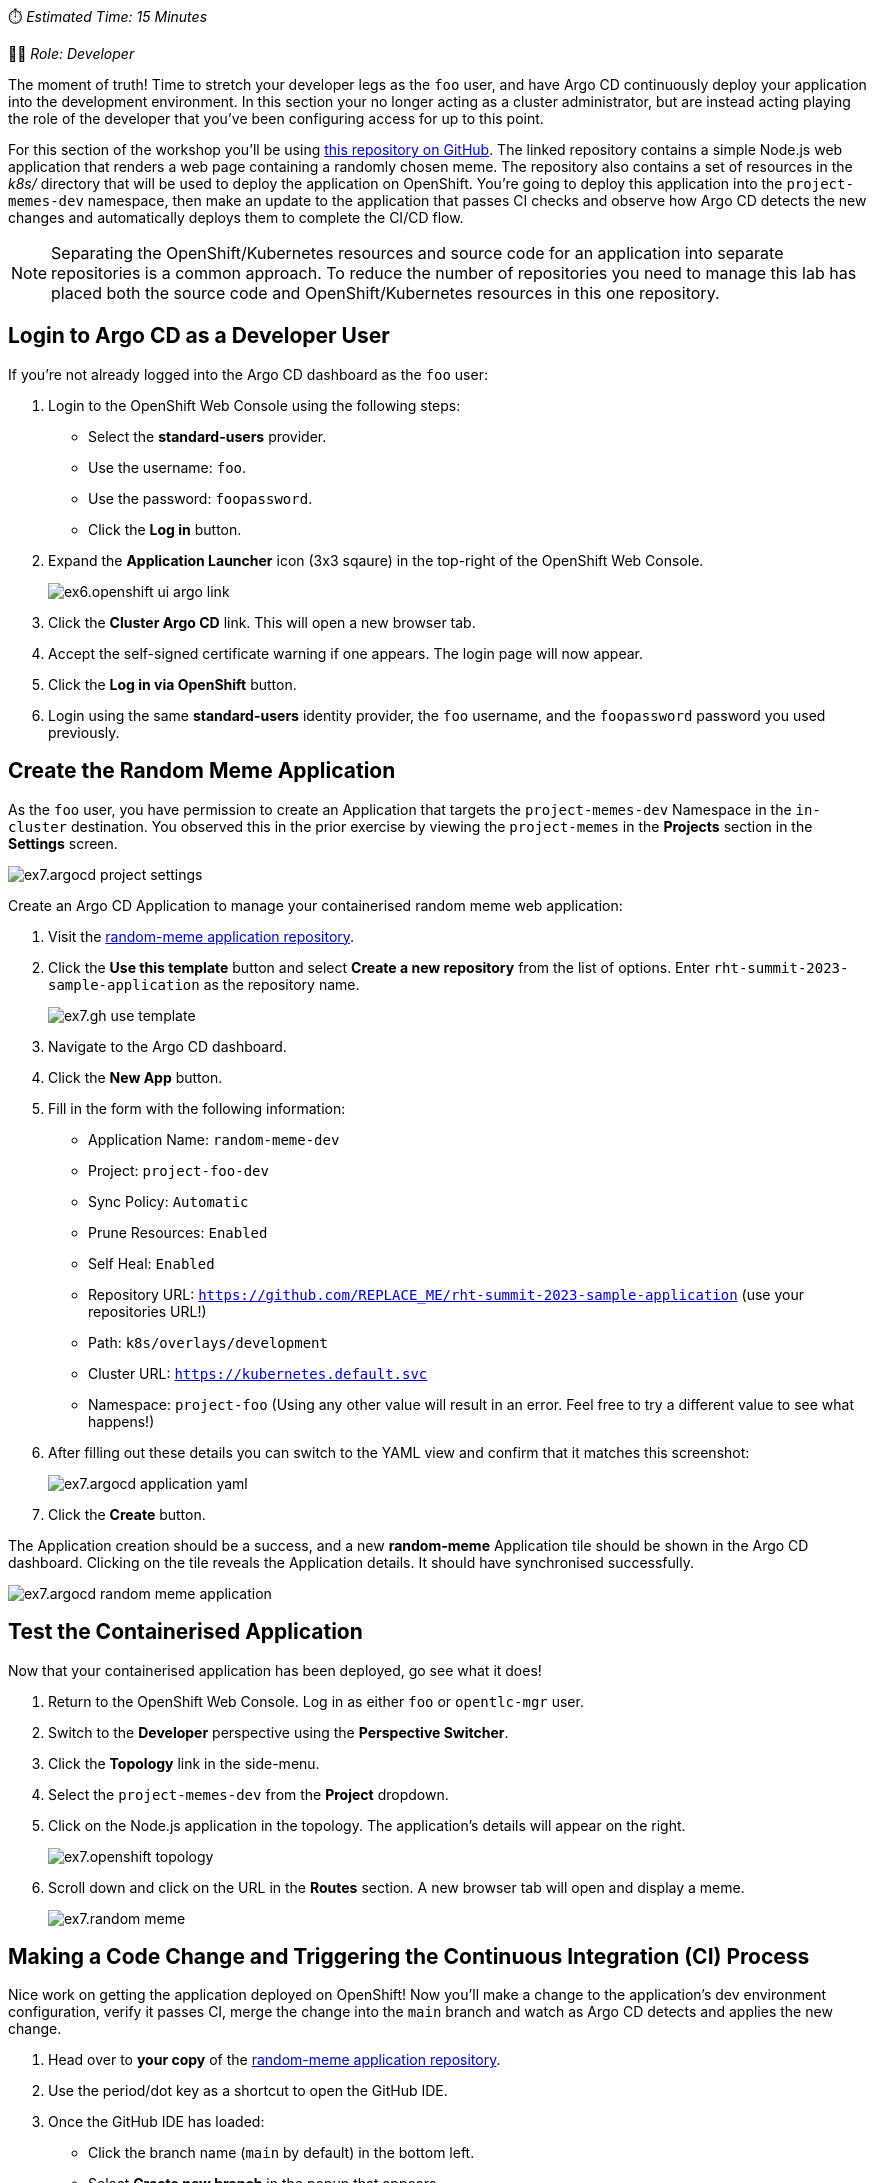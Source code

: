
⏱️ _Estimated Time: 15 Minutes_

👨‍💻 _Role: Developer_

The moment of truth! Time to stretch your developer legs as the `foo` user, and have Argo CD continuously deploy your application into the development environment. In this section your no longer acting as a cluster administrator, but are instead acting playing the role of the developer that you've been configuring access for up to this point.

For this section of the workshop you'll be using https://github.com/evanshortiss/rht-summit-2023-sample-application[this repository on GitHub]. The linked repository contains a simple Node.js web application that renders a web page containing a randomly chosen meme. The repository also contains a set of resources in the _k8s/_ directory that will be used to deploy the application on OpenShift. You're going to deploy this application into the `project-memes-dev` namespace, then make an update to the application that passes CI checks and observe how Argo CD detects the new changes and automatically deploys them to complete the CI/CD flow.

[NOTE]
====
Separating the OpenShift/Kubernetes resources and source code for an application into separate repositories is a common approach. To reduce the number of repositories you need to manage this lab has placed both the source code and OpenShift/Kubernetes resources in this one repository.
====

== Login to Argo CD as a Developer User

If you're not already logged into the Argo CD dashboard as the `foo` user:

. Login to the OpenShift Web Console using the following steps:
    * Select the *standard-users* provider.
    * Use the username: `foo`.
    * Use the password: `foopassword`.
    * Click the *Log in* button.
. Expand the *Application Launcher* icon (3x3 sqaure) in the top-right of the OpenShift Web Console.
+
image::images/ex6.openshift-ui-argo-link.png[]
. Click the **Cluster Argo CD** link. This will open a new browser tab.
. Accept the self-signed certificate warning if one appears. The login page will now appear.
. Click the **Log in via OpenShift** button.
. Login using the same *standard-users* identity provider, the `foo` username, and the `foopassword` password you used previously.

== Create the Random Meme Application

As the `foo` user, you have permission to create an Application that targets the `project-memes-dev` Namespace in the `in-cluster` destination. You observed this in the prior exercise by viewing the `project-memes` in the *Projects* section in the *Settings* screen.

image:images/ex7.argocd-project-settings.png[]

Create an Argo CD Application to manage your containerised random meme web application:

. Visit the https://github.com/evanshortiss/rht-summit-2023-sample-application[random-meme application repository].
. Click the *Use this template* button and select *Create a new repository* from the list of options. Enter `rht-summit-2023-sample-application` as the repository name.
+
image:images/ex7.gh-use-template.png[]
. Navigate to the Argo CD dashboard.
. Click the *New App* button. 
. Fill in the form with the following information:
    * Application Name: `random-meme-dev`
    * Project: `project-foo-dev`
    * Sync Policy: `Automatic`
    * Prune Resources: `Enabled`
    * Self Heal: `Enabled`
    * Repository URL: `https://github.com/REPLACE_ME/rht-summit-2023-sample-application` (use your repositories URL!)
    * Path: `k8s/overlays/development`
    * Cluster URL: `https://kubernetes.default.svc`
    * Namespace: `project-foo` (Using any other value will result in an error. Feel free to try a different value to see what happens!)
. After filling out these details you can switch to the YAML view and confirm that it matches this screenshot:
+
image:images/ex7.argocd-application-yaml.png[]
. Click the *Create* button.

The Application creation should be a success, and a new *random-meme* Application tile should be shown in the Argo CD dashboard. Clicking on the tile reveals the Application details. It should have synchronised successfully.

image:images/ex7.argocd-random-meme-application.png[]

== Test the Containerised Application

Now that your containerised application has been deployed, go see what it does!

. Return to the OpenShift Web Console. Log in as either `foo` or `opentlc-mgr` user.
. Switch to the *Developer* perspective using the *Perspective Switcher*.
. Click the *Topology* link in the side-menu.
. Select the `project-memes-dev` from the *Project* dropdown.
. Click on the Node.js application in the topology. The application's details will appear on the right.
+
image:images/ex7.openshift-topology.png[]
. Scroll down and click on the URL in the *Routes* section. A new browser tab will open and display a meme.
+
image:images/ex7.random-meme.png[]

== Making a Code Change and Triggering the Continuous Integration (CI) Process 

Nice work on getting the application deployed on OpenShift! Now you'll make a change to the application's dev environment configuration, verify it passes CI, merge the change into the `main` branch and watch as Argo CD detects and applies the new change.

. Head over to *your copy* of the https://github.com/evanshortiss/rht-summit-2023-sample-application[random-meme application repository].
. Use the period/dot key as a shortcut to open the GitHub IDE.
. Once the GitHub IDE has loaded:
    * Click the branch name (`main` by default) in the bottom left.
    * Select *Create new branch* in the popup that appears.
    * Enter the branch name `new-meme` and press the enter key.
    * Click the green *Switch to branch* button when promoted.
. Use the following image as a guide for completing the prior steps:
+
image:images/ex7.gh-new-branch.png[]
. Add a new image to the _k8s/overlays/development/config-map.yaml_ file. You can use the URL of any image that you like.
. Select the *Source Control* view from the side-menu.
. Enter a commit message and push your change. 
+
image:images/ex7.gh-diff-commit.png[]

This new branch can be used to create a pull request. The pull request will invoke a CI process, after which the code change can be merged to the `main` (production) branch.

. Return to *your fork* of the https://github.com/evanshortiss/rht-summit-2023-sample-application[random-meme application repository].
. It should display a message that your `new-meme` branch had changes, and it suggests opening a pull request.
+
image:images/ex7.gh-pr-notice.png[]
. Click on the *Compare & pull request* button.
. On the *Open a pull request* screen, scroll down and click the *Create pull request* button.
. Approve the pending checks if prompted, then wait for them to complete.
+
image:images/ex7.gh-pr-open.png[]
. Do not merge the pull request yet.


If the CI check fails, it most likely means that a URL you added to the ConfigMap doesn't resolve to an image or there's a syntax error in the JSON array in the ConfigMap. Make sure that your chosen URL returns an image and *not a page that contains an image* since that will fail the CI check. Another thing to be aware of is to make sure the image URL in the ConfigMap is surrounded by quotes, and that you haven't misplaced a comma.

Once the CI checks have passed move on to the next section.

== Observing the Continuous Deployment (CD) Process

Your pull request should be ready to merge. After merging the pull request, Argo CD will notice the changes within 3 minutes (default polling interval), and apply the new ConfigMap to your `project-foo` Namespace.

[NOTE]
====
It's possible to https://argo-cd.readthedocs.io/en/stable/operator-manual/webhook/[configure a webhook] that immediately notifies Argo CD when new changes are merged into the Git repository. This is outside of the scope of this workshop.
====

To merge your pull request:

. Open your pull request in GitHub.
. Scroll down and click on the *Merge pull request* button.
. Verify the title and commit message are to your liking, then click *Confirm merge*.

Once the pull request has been merged, take a look in the Argo CD dashboard. The new commit that you merged will show up within 3 minutes.

[NOTE]
====
You can use the *Refresh* button in Argo CD to force it to check the Git repository for changes, if you don't want to wait.
====

image:images/ex7.argo-post-merge.png[]

Once your new commit has been synchronised by Argo CD, your meme will be available to view. Follow the steps from the *Test the Containerised Application* to find the URL for your application. Refresh the page a few times and your meme will eventually be shown, all with zero downtime or manual processes beyond approving a pull request! 

You can further confirm that the new ConfigMap has been synchronised by:

. Logging into the Argo CD dashboard.
. Selecting the *random-meme* application.
. Clicking on the *images-json* ConfigMap in the *Application Details Tree*.
. Scrolling down in the overlay that appears and confirming your new image URL is listed in the *Live Manifest* YAML.

image:images/ex7.argocd-live-manifest.png[]

== Summary

Congratulations! You learned how to:

* Use a Argo CD to deploy a containerised application.
* Create and merge a pull request after CI checks have passed.
* Verify that Argo CD has deployed your changes as part of your CI/CD pipeline by checking the live manifest.